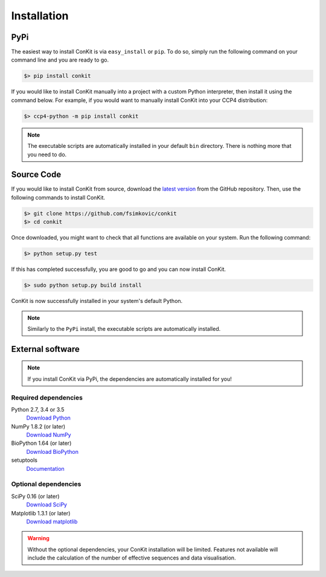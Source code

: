 .. _installation:

Installation
============

PyPi
----
The easiest way to install ConKit is via ``easy_install`` or ``pip``. To do so, simply run the following command on your command line and you are ready to go.

.. code-block:: bash

   $> pip install conkit

If you would like to install ConKit manually into a project with a custom Python interpreter, then install it using the command below. For example, if you would want to manually install ConKit into your CCP4 distribution:

.. code-block:: bash

   $> ccp4-python -m pip install conkit

.. note::
   The executable scripts are automatically installed in your default ``bin`` directory. There is nothing more that you need to do.

Source Code
-----------

If you would like to install ConKit from source, download the `latest version <https://github.com/fsimkovic/conkit/releases>`_ from the GitHub repository. Then, use the following commands to install ConKit.

.. code-block:: bash

   $> git clone https://github.com/fsimkovic/conkit
   $> cd conkit

Once downloaded, you might want to check that all functions are available on your system. Run the following command:

.. code-block:: bash

   $> python setup.py test

If this has completed successfully, you are good to go and you can now install ConKit.

.. code-block:: bash

   $> sudo python setup.py build install

ConKit is now successfully installed in your system's default Python.

.. note::
   Similarly to the ``PyPi`` install, the executable scripts are automatically installed.

External software
-----------------

.. note::
   If you install ConKit via PyPi, the dependencies are automatically installed for you!

Required dependencies
+++++++++++++++++++++
Python 2.7, 3.4 or 3.5
  `Download Python <https://www.python.org/downloads/>`_
NumPy 1.8.2 (or later)
  `Download NumPy <http://www.scipy.org/scipylib/download.html>`_
BioPython 1.64 (or later)
  `Download BioPython <http://biopython.org/wiki/Documentation>`_
setuptools
  `Documentation <https://setuptools.readthedocs.io/en/latest/>`_    

Optional dependencies
+++++++++++++++++++++
SciPy 0.16 (or later)
  `Download SciPy <http://www.scipy.org/scipylib/download.html>`_
Matplotlib 1.3.1 (or later)
  `Download matplotlib <http://matplotlib.org/users/installing.html>`_

.. warning::
   Without the optional dependencies, your ConKit installation will be limited. Features not available will include the calculation of the number of effective sequences and data visualisation.
